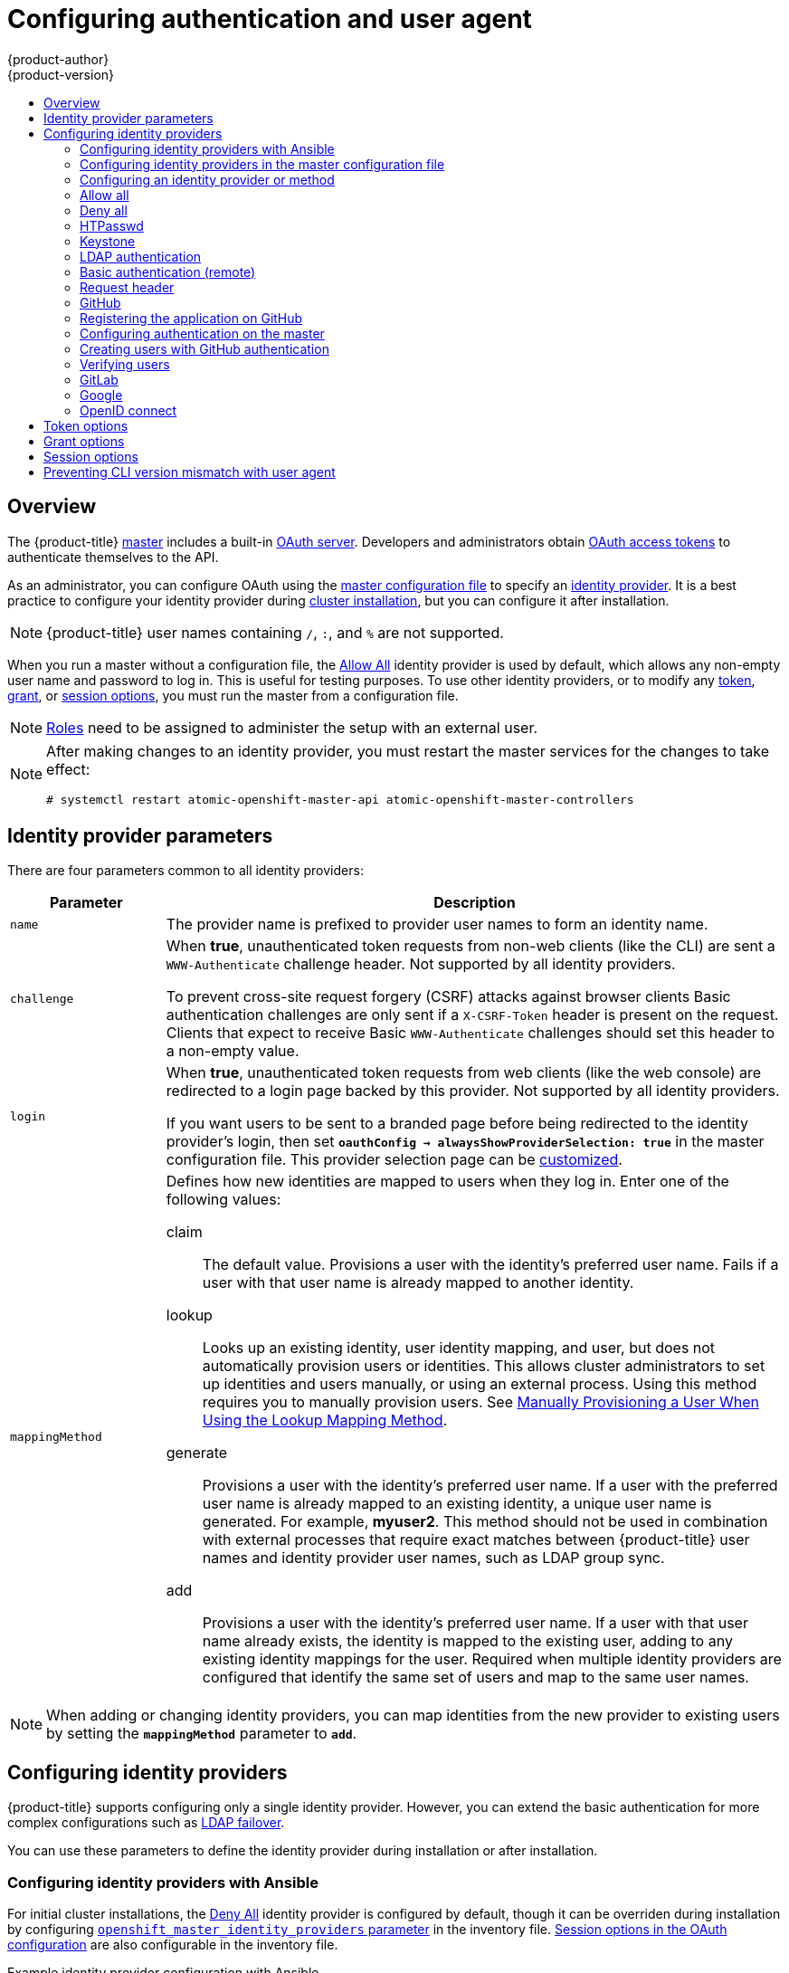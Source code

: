 [[install-config-configuring-authentication]]
= Configuring authentication and user agent
{product-author}
{product-version}
:data-uri:
:icons:
:experimental:
:toc: macro
:toc-title:
:prewrap!:

toc::[]

== Overview
The {product-title}
xref:../architecture/infrastructure_components/kubernetes_infrastructure.adoc#master[master]
includes a built-in
xref:../architecture/additional_concepts/authentication.adoc#oauth[OAuth
server]. Developers and administrators obtain
xref:../architecture/additional_concepts/authentication.adoc#api-authentication[OAuth
access tokens] to authenticate themselves to the API.

As an administrator, you can configure OAuth using the
xref:../install_config/master_node_configuration.adoc#install-config-master-node-configuration[master configuration file] to specify an
xref:identity-providers_parameters[identity provider].
It is a best practice to configure your identity provider during 
xref:../install/configuring_inventory_file.adoc#configuring-cluster-variables[cluster installation],
but you can configure it after installation.

[NOTE]
====
{product-title} user names containing `/`, `:`, and `%` are not supported.
====

ifdef::openshift-enterprise[]
The xref:DenyAllPasswordIdentityProvider[Deny All] identity provider is used by
default, which denies access for all user names and passwords. To allow access,
you must choose a different identity provider and configure the master
configuration file appropriately (located at
*_/etc/origin/master/master-config.yaml_* by default).
endif::[]
ifdef::openshift-origin[]
xref:AllowAllPasswordIdentityProvider[Allow All] identity provider is
used by default, which allows access for all user names and
passwords.
endif::[]

When you run a master without a configuration file, the
xref:AllowAllPasswordIdentityProvider[Allow All] identity provider is used by
default, which allows any non-empty user name and password to log in. This is
useful for testing purposes. To use other identity providers, or to modify any
xref:token-options[token], xref:grant-options[grant], or
xref:session-options[session options], you must run the master from a
configuration file.

[NOTE]
====
xref:../architecture/additional_concepts/authorization.adoc#roles[Roles] need
to be assigned to administer the setup with an external user.
====

[NOTE]
====
After making changes to an identity provider, you must restart the master services for the changes to take effect:

----
# systemctl restart atomic-openshift-master-api atomic-openshift-master-controllers
----
====

[[identity-providers_parameters]]
== Identity provider parameters

There are four parameters common to all identity providers:

[cols="2a,8a",options="header"]
|===
|Parameter     | Description
|`name`      | The provider name is prefixed to provider user names to form an
identity name.
|`challenge` | When *true*, unauthenticated token requests from non-web
clients (like the CLI) are sent a `WWW-Authenticate` challenge header. Not
supported by all identity providers.

To prevent cross-site request forgery (CSRF) attacks against browser clients
Basic authentication challenges are only sent if a `X-CSRF-Token` header is
present on the request. Clients that expect to receive Basic `WWW-Authenticate`
challenges should set this header to a non-empty value.

|`login`     | When *true*, unauthenticated token requests from web clients
(like the web console) are redirected to a login page backed by this provider.
Not supported by all identity providers.

If you want users to be sent to a branded page before being redirected to
the identity provider's login, then set `*oauthConfig -> alwaysShowProviderSelection: true*`
in the master configuration file. This provider selection page can be
xref:../install_config/web_console_customization.adoc#customizing-the-login-page[customized].

|`mappingMethod`  | Defines how new identities are mapped to users when they log in.
Enter one of the following values:

claim:: The default value. Provisions a user with the identity's preferred
user name. Fails if a user with that user name is already mapped to another
identity.
lookup:: Looks up an existing identity, user identity mapping, and user,
but does not automatically provision users or identities. This allows cluster
administrators to set up identities and users manually, or using an external
process. Using this method requires you to manually provision users. See
xref:LookupMappingMethod[Manually Provisioning a User When Using the Lookup Mapping Method].
generate:: Provisions a user with the identity's preferred user name. If a
user with the preferred user name is already mapped to an existing identity, a
unique user name is generated. For example, *myuser2*. This method should not be
used in combination with external processes that require exact matches between
{product-title} user names and identity provider user names, such as LDAP group
sync.
add:: Provisions a user with the identity's preferred user name. If a user
with that user name already exists, the identity is mapped to the existing user,
adding to any existing identity mappings for the user. Required when multiple
identity providers are configured that identify the same set of users and map to
the same user names.
|===

[NOTE]
When adding or changing identity providers, you can map identities from the new
provider to existing users by setting the `*mappingMethod*` parameter to
`*add*`.


[[identity-providers-configuring]]
== Configuring identity providers

{product-title} supports configuring only a single identity provider. However, 
you can extend the basic authentication for more complex
configurations such as xref:../install_config/sssd_for_ldap_failover.adoc#setting-up-for-ldap-failover[LDAP failover].

You can use these parameters to define the identity provider during installation
or after installation.

[[identity-providers-ansible]]
=== Configuring identity providers with Ansible

For initial cluster installations, the
xref:../install_config/configuring_authentication.adoc#DenyAllPasswordIdentityProvider[Deny All] identity provider is configured by default, though it can be overriden
during installation by configuring
xref:../install/configuring_inventory_file.adoc#configuring-cluster-variables[`openshift_master_identity_providers` parameter] in the inventory file.
xref:../install/configuring_inventory_file.adoc#advanced-install-session-options[Session options in the OAuth configuration] are also configurable in the inventory file.

.Example identity provider configuration with Ansible
----
# htpasswd auth
openshift_master_identity_providers=[{'name': 'htpasswd_auth', 'login': 'true', 'challenge': 'true', 'kind': 'HTPasswdPasswordIdentityProvider'}]
# Defining htpasswd users
#openshift_master_htpasswd_users={'user1': '<pre-hashed password>', 'user2': '<pre-hashed password>'
# or
#openshift_master_htpasswd_file=<path to local pre-generated htpasswd file>

# Allow all auth
#openshift_master_identity_providers=[{'name': 'allow_all', 'login': 'true', 'challenge': 'true', 'kind': 'AllowAllPasswordIdentityProvider'}]

# LDAP auth
#openshift_master_identity_providers=[{'name': 'my_ldap_provider', 'challenge': 'true', 'login': 'true', 'kind': 'LDAPPasswordIdentityProvider', 'attributes': {'id': ['dn'], 'email': ['mail'], 'name': ['cn'], 'preferredUsername': ['uid']}, 'bindDN': '', 'bindPassword': '', 'ca': '', 'insecure': 'false', 'url': 'ldap://ldap.example.com:389/ou=users,dc=example,dc=com?uid'}]
# Configuring the ldap ca certificate <1>
#openshift_master_ldap_ca=<ca text>
# or
#openshift_master_ldap_ca_file=<path to local ca file to use>

# Available variables for configuring certificates for other identity providers:
#openshift_master_openid_ca
#openshift_master_openid_ca_file
#openshift_master_request_header_ca
#openshift_master_request_header_ca_file
----
<1> If you specify your CA certificate location in the
`openshift_master_identity_providers` parameter, do not specify a certificate
value in the `openshift_master_ldap_ca` parameter or path in the 
`openshift_master_ldap_ca_file` parameter.

[[identity_providers_master_config]]

=== Configuring identity providers in the master configuration file

You can configure the master host for authentication using your desired identity
provider by modifying the
xref:../install_config/master_node_configuration.adoc#install-config-master-node-configuration[master configuration
file].

.Example identity provider configuration in the master configuration file
====
----
...
oauthConfig:
  identityProviders:
  - name: htpasswd_auth
    challenge: true
    login: true
    mappingMethod: "claim"
...
----
====

When set to the default `*claim*` value, OAuth will fail if the identity is
mapped to a previously-existing user name. 

[[identity_providers_methods]]
=== Configuring an identity provider or method

[[LookupMappingMethod]]
==== Manually provisioning a user when using the lookup mapping method

When using the `lookup` mapping method, user provisioning is done by an external system, via the API.
Typically, identities are automatically mapped to users during login. The 'lookup' mapping method automatically
disables this automatic mapping, which requires you to provision users manually.

For more information on identity objects, see the xref:../architecture/additional_concepts/other_api_objects.adoc#identity[Identity]
user API obejct.

If you are using the `lookup` mapping method, use the following steps for each user after configuring
the identity provider:

. Create an {product-title} User, if not created already:
+
----
$ oc create user <username>
----
+
For example, the following command creates a {product-title} User `bob`:
+
----
$ oc create user bob
----

. Create an {product-title} Identity, if not created already. Use the name of the identity provider and
the name that uniquely represents this identity in the scope of the identity provider:
+
----
$ oc create identity <identity-provider>:<user-id-from-identity-provider>
----
+
The `<identity-provider>` is the name of the identity provider in the master configuration,
as shown in the appropriate identity provider section below.
+
For example, the following commands creates an Identity with identity provider `ldap_provider` and the identity provider user name `bob_s`.
+
----
$ oc create identity ldap_provider:bob_s
----

. Create a user/identity mapping for the created user and identity:
+
----
$ oc create useridentitymapping <identity-provider>:<user-id-from-identity-provider> <username>
----
+
For example, the following command maps the identity to the user:
+
----
$ oc create useridentitymapping ldap_provider:bob_s bob
----

[[AllowAllPasswordIdentityProvider]]

=== Allow all
Set *AllowAllPasswordIdentityProvider* in the `*identityProviders*` stanza to
allow any non-empty user name and password to log in.

.Master Configuration Using *AllowAllPasswordIdentityProvider*
====

----
oauthConfig:
  ...
  identityProviders:
  - name: my_allow_provider <1>
    challenge: true <2>
    login: true <3>
    mappingMethod: claim <4>
    provider:
      apiVersion: v1
      kind: AllowAllPasswordIdentityProvider
----
<1> This provider name is prefixed to provider user names to form an identity
name.
<2> When *true*, unauthenticated token requests from non-web clients (like
the CLI) are sent a `WWW-Authenticate` challenge header for this provider.
<3> When *true*, unauthenticated token requests from web clients (like the web
console) are redirected to a login page backed by this provider.
<4> Controls how mappings are established between this provider's identities and user objects,
xref:identity-providers_parameters[as described above].
====

[[DenyAllPasswordIdentityProvider]]

=== Deny all
Set *DenyAllPasswordIdentityProvider* in the `*identityProviders*` stanza to
deny access for all user names and passwords.

.Master Configuration Using *DenyAllPasswordIdentityProvider*
====

----
oauthConfig:
  ...
  identityProviders:
  - name: my_deny_provider <1>
    challenge: true <2>
    login: true <3>
    mappingMethod: claim <4>
    provider:
      apiVersion: v1
      kind: DenyAllPasswordIdentityProvider
----
<1> This provider name is prefixed to provider user names to form an identity
name.
<2> When *true*, unauthenticated token requests from non-web clients (like the
CLI) are sent a `WWW-Authenticate` challenge header for this provider.
<3> When *true*, unauthenticated token requests from web clients (like the web
console) are redirected to a login page backed by this provider.
<4> Controls how mappings are established between this provider's identities and user objects,
xref:identity-providers_parameters[as described above].
====

[[HTPasswdPasswordIdentityProvider]]

=== HTPasswd

Set *HTPasswdPasswordIdentityProvider* in the `*identityProviders*` stanza to
validate user names and passwords against a flat file generated using
link:http://httpd.apache.org/docs/2.4/programs/htpasswd.html[`htpasswd`].

[NOTE]
====
The `htpasswd` utility is in the `httpd-tools` package:

----
# yum install httpd-tools
----
====

{product-title} supports the Bcrypt, SHA-1, and MD5 cryptographic hash
functions, and MD5 is the default for `htpasswd`. Plaintext, encrypted text, and
other hash functions are not currently supported.

The flat file is reread if its modification time changes, without requiring a
server restart.

To use the htpasswd command:

// tag::htpasswd[]

* To create a flat file with a user name and hashed password, run:
+
----
$ htpasswd -c </path/to/users.htpasswd> <user_name>
----
+
Then, enter and confirm a clear-text password for the user. The command generates a hashed version of the password.
+
For example:
+
----
htpasswd -c users.htpasswd user1
New password:
Re-type new password:
Adding password for user user1
----
+
[NOTE]
====
You can include the `-b` option to supply the password on the command line:

----
$ htpasswd -c -b <user_name> <password>
----

For example:
----
$ htpasswd -c -b file user1 MyPassword!
Adding password for user user1
----
====

// end::htpasswd[]

* To add or update a login to the file, run:
+
----
$ htpasswd </path/to/users.htpasswd> <user_name>
----

* To remove a login from the file, run:
+
----
$ htpasswd -D </path/to/users.htpasswd> <user_name>
----


.Master Configuration Using *HTPasswdPasswordIdentityProvider*
====

----
oauthConfig:
  ...
  identityProviders:
  - name: my_htpasswd_provider <1>
    challenge: true <2>
    login: true <3>
    mappingMethod: claim <4>
    provider:
      apiVersion: v1
      kind: HTPasswdPasswordIdentityProvider
      file: /path/to/users.htpasswd <5>
----
<1> This provider name is prefixed to provider user names to form an identity
name.
<2> When *true*, unauthenticated token requests from non-web clients (like the
CLI) are sent a `WWW-Authenticate` challenge header for this provider.
<3> When *true*, unauthenticated token requests from web clients (like the web
console) are redirected to a login page backed by this provider.
<4> Controls how mappings are established between this provider's identities and user objects,
xref:identity-providers_parameters[as described above].
<5> File generated using
link:http://httpd.apache.org/docs/2.4/programs/htpasswd.html[`htpasswd`].
====

[[KeystonePasswordIdentityProvider]]

=== Keystone

http://docs.openstack.org/developer/keystone/[Keystone] is an OpenStack project
that provides identity, token, catalog, and policy services. You can integrate
your {product-title} cluster with Keystone to enable shared authentication with
an OpenStack Keystone v3 server configured to store users in an internal
database. Once configured, this configuration allows users to log in to
{product-title} with their Keystone credentials.

[[config-keystone-auth-on-master]]
==== Configuring authentication on the master

. If you have:
- Already completed the installation of Openshift, then copy the
*_/etc/origin/master/master-config.yaml_* file into a new directory; for example:
+
----
$ cd /etc/origin/master
$ mkdir keystoneconfig; cp master-config.yaml keystoneconfig
----
- Not yet installed {product-title}, then start the {product-title} API server,
specifying the hostname of the (future) {product-title} master and a directory
to store the configuration file created by the start command:
+
----
$ openshift start master --public-master=<apiserver> --write-config=<directory>
----
+
For example:
+
----
$ openshift start master --public-master=https://myapiserver.com:8443 --write-config=keystoneconfig
----
+
[NOTE]
====
If you are installing with Ansible, then you must add the
`identityProvider` configuration to the Ansible playbook.
If you use the following steps to modify your configuration manually after installing with Ansible, then you will lose any modifications whenever you re-run the install tool or upgrade.
====
+
. Edit the new *_keystoneconfig/master-config.yaml_* file's `identityProviders` stanza, and copy the example `KeystonePasswordIdentityProvider` configuration
and paste it to replace the existing stanza:
+
----
oauthConfig:
  ...
  identityProviders:
  - name: my_keystone_provider <1>
    challenge: true <2>
    login: true <3>
    mappingMethod: claim <4>
    provider:
      apiVersion: v1
      kind: KeystonePasswordIdentityProvider
      domainName: default <5>
      url: http://keystone.example.com:5000 <6>
      ca: ca.pem <7>
      certFile: keystone.pem <8>
      keyFile: keystonekey.pem <9>
----
<1> This provider name is prefixed to provider user names to form an identity name.
<2> When *true*, unauthenticated token requests from non-web clients (like the
CLI) are sent a `WWW-Authenticate` challenge header for this provider.
<3> When *true*, unauthenticated token requests from web clients (like the web
console) are redirected to a login page backed by this provider.
<4> Controls how mappings are established between this provider's identities and user objects,
xref:identity-providers_parameters[as described above].
<5> Keystone domain name. In Keystone, usernames are domain-specific. Only a single domain is supported.
<6> The URL to use to connect to the Keystone server (required). 
<7> Optional: Certificate bundle to use to validate server certificates for the configured URL.
<8> Optional: Client certificate to present when making requests to the configured URL.
<9> Key for the client certificate. Required if `*certFile*` is specified.

. Make the following modifications to the `identityProviders` stanza:
.. Change the provider `name` ("my_keystone_provider") to match your Keystone server.
This name is prefixed to provider user names to form an identity name.
.. If required,
xref:../install_config/configuring_authentication.adoc#identity-providers_parameters[change `mappingMethod`] to control how mappings are established between the
provider's identities and user objects.
.. Change the `domainName` to the domain name of your OpenStack Keystone server. In Keystone, user names are domain-specific. Only a single domain is supported.
.. Specify the `url` to use to connect to your OpenStack Keystone server.
.. Optionally, change the `ca` to the certificate bundle to use in order to validate server certificates for the configured URL.
.. Optionally, change the `certFile` to the client certificate to present when making requests to the configured URL.
.. If `certFile` is specified, then you must change the `keyFile` to the key for the client certificate.
. Save your changes and close the file.
. Start the {product-title} API server, specifying the configuration file you just
modified:
+
----
$ openshift start master --config=<path/to/modified/config>/master-config.yaml
----

Once configured, any user logging in to the {product-title} web console will be
prompted to log in using their Keystone credentials.

[[create-users-keystone-auth]]
==== Creating Users with Keystone Authentication

You do not create users in {product-title} when integrating with an external
authentication provider, such as, in this case, Keystone. Keystone is the system of record, meaning that users are defined in a Keystone database, and any user with a valid Keystone user name for the configured authentication server can log in.

To add a user to {product-title}, the user must exist in the Keystone database, and if required you must create a new Keystone account for the user.

[[view-users-keystone-auth]]
==== Verifying Users

Once one or more users have logged in, you can run `oc get users` to view a
list of users and verify that users were created successfully:

.Output of `oc get users` command
====

----
$ oc get users
NAME         UID                                    FULL NAME   IDENTITIES
bobsmith     a0c1d95c-1cb5-11e6-a04a-002186a28631   Bob Smith   keystone:bobsmith <1>
----
<1> Identities in {product-title} are comprised of the identity provider name prefixed to the Keystone user name.
====

From here, you might want to learn how to
xref:../admin_guide/manage_rbac.adoc#managing-role-bindings[manage user roles].

[[LDAPPasswordIdentityProvider]]

=== LDAP authentication

Set *LDAPPasswordIdentityProvider* in the `*identityProviders*` stanza to
validate user names and passwords against an LDAPv3 server, using simple bind
authentication.

[NOTE]
====
If you require failover for your LDAP server, instead of 
following these steps, extend the basic authentication method by
xref:../install_config/sssd_for_ldap_failover.adoc#setting-up-for-ldap-failover[configuring SSSD for LDAP failover].
====

// tag::ldapblurb[]

During authentication, the LDAP directory is searched for an entry that matches
the provided user name. If a single unique match is found, a simple bind is
attempted using the distinguished name (DN) of the entry plus the provided
password.

// end::ldapblurb[]

These are the steps taken:

. Generate a search filter by combining the attribute and filter in the
configured `*url*` with the user-provided user name.
. Search the directory using the generated filter. If the search does not return
exactly one entry, deny access.
. Attempt to bind to the LDAP server using the DN of the entry retrieved from
the search, and the user-provided password.
. If the bind is unsuccessful, deny access.
. If the bind is successful, build an identity using the configured attributes
as the identity, email address, display name, and preferred user name.

[[ldap-url]]
The configured `*url*` is an RFC 2255 URL, which specifies the LDAP host and
search parameters to use. The syntax of the URL is:

----
ldap://host:port/basedn?attribute?scope?filter
----

For the above example:

[cols="2a,8a",options="header"]
|===
|URL Component | Description
.^|`ldap`      | For regular LDAP, use the string `ldap`. For secure LDAP
(LDAPS), use `ldaps` instead.
.^|`host:port` | The name and port of the LDAP server. Defaults to
`localhost:389` for ldap and `localhost:636` for LDAPS.
.^|`basedn`    | The DN of the branch of the directory where all searches should
start from. At the very least, this must be the top of your directory tree, but
it could also specify a subtree in the directory.
.^|`attribute` | The attribute to search for. Although RFC 2255 allows a
comma-separated list of attributes, only the first attribute will be used, no
matter how many are provided. If no attributes are provided, the default is to
use `uid`. It is recommended to choose an attribute that will be unique across
all entries in the subtree you will be using.
.^|`scope`     | The scope of the search. Can be either `one` or `sub`.
If the scope is not provided, the default is to use a scope of `sub`.
.^|`filter`    | A valid LDAP search filter. If not provided, defaults to
`(objectClass=*)`
|===

When doing searches, the attribute, filter, and provided user name are combined
to create a search filter that looks like:

----
(&(<filter>)(<attribute>=<username>))
----

For example, consider a URL of:

----
ldap://ldap.example.com/o=Acme?cn?sub?(enabled=true)
----

When a client attempts to connect using a user name of `bob`, the resulting
search filter will be `(&(enabled=true)(cn=bob))`.

If the LDAP directory requires authentication to search, specify a `bindDN` and
`bindPassword` to use to perform the entry search.

[[ldap-example-config]]

.Master Configuration Using *LDAPPasswordIdentityProvider*
----
oauthConfig:
  ...
  identityProviders:
  - name: "my_ldap_provider" <1>
    challenge: true <2>
    login: true <3>
    mappingMethod: claim <4>
    provider:
      apiVersion: v1
      kind: LDAPPasswordIdentityProvider
      attributes:
        id: <5>
        - dn
        email: <6>
        - mail
        name: <7>
        - cn
        preferredUsername: <8>
        - uid
      bindDN: "" <9>
      bindPassword: "" <10>
      ca: my-ldap-ca-bundle.crt <11>
      insecure: false <12>
      url: "ldap://ldap.example.com/ou=users,dc=acme,dc=com?uid" <13>
----
<1> This provider name is prefixed to the returned user ID to form an identity
name.
<2> When *true*, unauthenticated token requests from non-web clients (like the
CLI) are sent a `WWW-Authenticate` challenge header for this provider.
<3> When *true*, unauthenticated token requests from web clients (like the web
console) are redirected to a login page backed by this provider.
<4> Controls how mappings are established between this provider's identities and user objects,
xref:identity-providers_parameters[as described above].
<5> List of attributes to use as the identity. First non-empty attribute is
used. At least one attribute is required. If none of the listed attribute have a
value, authentication fails.
<6> List of attributes to use as the email address. First non-empty attribute is
used.
<7> List of attributes to use as the display name. First non-empty attribute is
used.
<8> List of attributes to use as the preferred user name when provisioning a
user for this identity. First non-empty attribute is used.
<9> Optional DN to use to bind during the search phase.
<10> Optional password to use to bind during the search phase. This value may also be
provided in an
xref:../install_config/master_node_configuration.adoc#master-node-configuration-passwords-and-other-data[environment
variable, external file, or encrypted file].
<11> Certificate bundle to use to validate server certificates for the
configured URL. If empty, system trusted roots are used. Only applies if
*insecure: false*.
<12> When *true*, no TLS connection is made to the server. When *false*,
`ldaps://` URLs connect using TLS, and `ldap://` URLs are upgraded to TLS.
<13> An RFC 2255 URL which specifies the LDAP host and search parameters to use,
xref:ldap-url[as described above].

[NOTE]
====
To whitelist users for an LDAP integration, use the `lookup` mapping method.
Before a login from LDAP would be allowed, a cluster administrator must create
an identity and user object for each LDAP user.
====

[[BasicAuthPasswordIdentityProvider]]
=== Basic authentication (remote)

Basic Authentication is a generic backend integration mechanism that allows
users to log in to {product-title} with credentials validated against a remote
identity provider.

Because basic authentication is generic, you can use this identity
provider for advanced authentication configurations. You can configure  
xref:../install_config/sssd_for_ldap_failover.adoc#setting-up-for-ldap-failover[LDAP failover]
or use the 
link:https://github.com/openshift/basic-authentication-provider-example[containerized basic authentication]
repository as a starting point for another advanced remote basic authentication
configuration.

[CAUTION]
====
Basic authentication must use an HTTPS connection to the remote server to 
prevent potential snooping of the user ID and password and man-in-the-middle
attacks.
====

With `BasicAuthPasswordIdentityProvider` configured, users send their user name
and password to {product-title}, which then validates those credentials against
a remote server by making a server-to-server request, passing the credentials as
a Basic Auth header. This requires users to send their credentials to
{product-title} during login.

[NOTE]
====
This only works for user name/password login mechanisms, and {product-title} must
be able to make network requests to the remote authentication server.
====

Set *BasicAuthPasswordIdentityProvider* in the `*identityProviders*` stanza to
validate user names and passwords against a remote server using a
server-to-server Basic authentication request. User names and passwords are
validated against a remote URL that is protected by Basic authentication and
returns JSON.

A `401` response indicates failed authentication.

A non-`200` status, or the presence of a non-empty "error" key, indicates an
error:

----
{"error":"Error message"}
----

A `200` status with a `sub` (subject) key indicates success:

----
{"sub":"userid"} <1>
----
<1> The subject must be unique to the authenticated user and must not be able to
be modified.

A successful response may optionally provide additional data, such as:

* A display name using the `name` key. For example:
+
----
{"sub":"userid", "name": "User Name", ...}
----
+
* An email address using the `email` key. For example:
+
----
{"sub":"userid", "email":"user@example.com", ...}
----
+
* A preferred user name using the `preferred_username` key. This is useful when
the unique, unchangeable subject is a database key or UID, and a more
human-readable name exists. This is used as a hint when provisioning the
{product-title} user for the authenticated identity. For example:
+
----
{"sub":"014fbff9a07c", "preferred_username":"bob", ...}
----

[[configuring-basic-auth-on-master]]
==== Configuring authentication on the master

. If you have:
+
- Already completed the installation of Openshift, then copy the
*_/etc/origin/master/master-config.yaml_* file into a new directory; for example:
+
----
$ mkdir basicauthconfig; cp master-config.yaml basicauthconfig
----
+
- Not yet installed {product-title}, then start the {product-title} API server,
specifying the hostname of the (future) {product-title} master and a directory
to store the configuration file created by the start command:
+
----
$ openshift start master --public-master=<apiserver> --write-config=<directory>
----
+
For example:
+
----
$ openshift start master --public-master=https://myapiserver.com:8443 --write-config=basicauthconfig
----
+
[NOTE]
====
If you are installing with Ansible, then you must add the
`identityProvider` configuration to the Ansible playbook.
If you use the following steps to modify your configuration manually after installing with Ansible, then you will lose any modifications whenever you re-run the install tool or upgrade.
====
+
. Edit the new *_master-config.yaml_* file's `identityProviders` stanza, and
copy
xref:../install_config/configuring_authentication.adoc#BasicAuthPasswordIdentityProvider[the
example `BasicAuthPasswordIdentityProvider` configuration] and paste it to
replace the existing stanza:
+
----
oauthConfig:
  ...
  identityProviders:
  - name: my_remote_basic_auth_provider <1>
    challenge: true <2>
    login: true <3>
    mappingMethod: claim <4>
    provider:
      apiVersion: v1
      kind: BasicAuthPasswordIdentityProvider
      url: https://www.example.com/remote-idp <5>
      ca: /path/to/ca.file <6>
      certFile: /path/to/client.crt <7>
      keyFile: /path/to/client.key <8>
----
<1> This provider name is prefixed to the returned user ID to form an identity
name.
<2> When *true*, unauthenticated token requests from non-web clients (like the
CLI) are sent a `WWW-Authenticate` challenge header for this provider.
<3> When *true*, unauthenticated token requests from web clients (like the web
console) are redirected to a login page backed by this provider.
<4> Controls how mappings are established between this provider's identities and user objects,
xref:identity-providers_parameters[as described above].
<5> URL accepting credentials in Basic authentication headers.
<6> Optional: Certificate bundle to use to validate server certificates for the
configured URL.
<7> Optional: Client certificate to present when making requests to the
configured URL.
<8> Key for the client certificate. Required if `*certFile*` is specified.
+
Make the following modifications to the `identityProviders` stanza:
.. Set the provider `name` to something unique and relevant to your
deployment. This name is prefixed to the returned user ID to form an identity
name.
.. If required,
xref:../install_config/configuring_authentication.adoc#identity-providers_parameters[set `mappingMethod`] to control how mappings are established between the
provider's identities and user objects.
.. Specify the HTTPS `url` to use to connect to a server that accepts credentials in Basic authentication headers.
.. Optionally, set the `ca` to the certificate bundle to use in order to validate server certificates for the configured URL, or leave it empty to use the system-trusted roots.
.. Optionally, remove or set the `certFile` to the client certificate to present when making requests to the configured URL.
.. If `certFile` is specified, then you must set the `keyFile` to the key for the client certificate.
. Save your changes and close the file.
. Start the {product-title} API server, specifying the configuration file you just
modified:
+
----
$ openshift start master --config=<path/to/modified/config>/master-config.yaml
----

Once configured, any user logging in to the {product-title} web console will be
prompted to log in using their Basic authentication credentials.

[[basic-troubleshooting]]
==== Troubleshooting

The most common issue relates to network connectivity to the backend server. For
simple debugging, run `curl` commands on the master. To test for a successful
login, replace the `<user>` and `<password>` in the following example command
with valid credentials. To test an invalid login, replace them with false
credentials.

----
curl --cacert /path/to/ca.crt --cert /path/to/client.crt --key /path/to/client.key -u <user>:<password> -v https://www.example.com/remote-idp
----

*Successful responses*

A `200` status with a `sub` (subject) key indicates success:

----
{"sub":"userid"}
----
The subject must be unique to the authenticated user, and must not be able to
be modified.

A successful response may optionally provide additional data, such as:

* A display name using the `name` key:
+
----
{"sub":"userid", "name": "User Name", ...}
----
* An email address using the `email` key:
+
----
{"sub":"userid", "email":"user@example.com", ...}
----
* A preferred user name using the `preferred_username` key:
+
----
{"sub":"014fbff9a07c", "preferred_username":"bob", ...}
----
+
The `preferred_username` key is useful when
the unique, unchangeable subject is a database key or UID, and a more
human-readable name exists. This is used as a hint when provisioning the
{product-title} user for the authenticated identity.

*Failed responses*

- A `401` response indicates failed authentication.
- A non-`200` status or the presence of a non-empty "error" key indicates an
error: `{"error":"Error message"}`

[[RequestHeaderIdentityProvider]]
=== Request header

Set *RequestHeaderIdentityProvider* in the `*identityProviders*` stanza to
identify users from request header values, such as `X-Remote-User`. It is
typically used in combination with an authenticating proxy, which sets the
request header value. This is similar to how
link:https://access.redhat.com/documentation/en-US/OpenShift_Enterprise/2/html/Deployment_Guide/Configuring_OpenShift_Enterprise_Authentication.html[the remote user plug-in in OpenShift Enterprise 2] allowed administrators to
provide Kerberos, LDAP, and many other forms of enterprise authentication.

You can also use the request header identity provider for advanced configurations
such as link:https://github.com/openshift/request-header-saml-service-provider[SAML authentication].

For users to authenticate using this identity provider, they must access
`\https://<master>/oauth/authorize` (and subpaths) via an authenticating proxy.
To accomplish this, configure the OAuth server to redirect unauthenticated
requests for OAuth tokens to the proxy endpoint that proxies to `\https://<master>/oauth/authorize`.

To redirect unauthenticated requests from clients expecting browser-based login flows:

1. Set the `*login*` parameter to *true*.
2. Set the `*provider.loginURL*` parameter to the authenticating proxy URL that
will authenticate interactive clients and then proxy the request to `\https://<master>/oauth/authorize`.

To redirect unauthenticated requests from clients expecting `WWW-Authenticate` challenges:

1. Set the `*challenge*` parameter to *true*.
2. Set the `*provider.challengeURL*` parameter to the authenticating proxy URL that
will authenticate clients expecting `WWW-Authenticate` challenges and then proxy
the request to `\https://<master>/oauth/authorize`.

[[RequestHeaderIDP-urlquerytokens]]

The `*provider.challengeURL*` and `*provider.loginURL*` parameters can include
the following tokens in the query portion of the URL:

* `${url}` is replaced with the current URL, escaped to be safe in a query parameter.
+
For example: `\https://www.example.com/sso-login?then=${url}`

* `${query}` is replaced with the current query string, unescaped.
+
For example: `\https://www.example.com/auth-proxy/oauth/authorize?${query}`

[WARNING]
====
If you expect unauthenticated requests to reach the OAuth server, a `*clientCA*`
parameter MUST be set for this identity provider, so that incoming requests
are checked for a valid client certificate before the request's headers are
checked for a user name. Otherwise, any direct request to the OAuth server can
impersonate any identity from this provider, merely by setting a request header.
====

[[reqhead-auth-example-config]]

.Master Configuration Using *RequestHeaderIdentityProvider*
----
oauthConfig:
  ...
  identityProviders:
  - name: my_request_header_provider <1>
    challenge: true <2>
    login: true <3>
    mappingMethod: claim <4>
    provider:
      apiVersion: v1
      kind: RequestHeaderIdentityProvider
      challengeURL: "https://www.example.com/challenging-proxy/oauth/authorize?${query}" <5>
      loginURL: "https://www.example.com/login-proxy/oauth/authorize?${query}" <6>
      clientCA: /path/to/client-ca.file <7>
      clientCommonNames: <8>
      - my-auth-proxy
      headers: <9>
      - X-Remote-User
      - SSO-User
      emailHeaders: <10>
      - X-Remote-User-Email
      nameHeaders: <11>
      - X-Remote-User-Display-Name
      preferredUsernameHeaders: <12>
      - X-Remote-User-Login
----
<1> This provider name is prefixed to the user name in the request header to
form an identity name.
<2> *RequestHeaderIdentityProvider* can only respond to clients that request
`WWW-Authenticate` challenges by redirecting to a configured `challengeURL`. The
configured URL should respond with a `WWW-Authenticate` challenge.
<3> *RequestHeaderIdentityProvider* can only respond to clients requesting a
login flow by redirecting to a configured `loginURL`. The configured URL should
respond with a login flow.
<4> Controls how mappings are established between this provider's identities and user objects,
xref:identity-providers_parameters[as described above].
<5> Optional: URL to redirect unauthenticated `/oauth/authorize` requests to,
that will authenticate browser-based clients and then proxy their request to `\https://<master>/oauth/authorize`.
The URL that proxies to `\https://<master>/oauth/authorize` must end with `/authorize` (with no trailing slash),
and also proxy subpaths, in order for OAuth approval flows to work properly.
`${url}` is replaced with the current URL, escaped to be safe in a query parameter.
`${query}` is replaced with the current query string.
<6> Optional: URL to redirect unauthenticated `/oauth/authorize` requests to,
that will authenticate clients which expect `WWW-Authenticate` challenges, and then proxy them to `\https://<master>/oauth/authorize`.
`${url}` is replaced with the current URL, escaped to be safe in a query parameter.
`${query}` is replaced with the current query string.
<7> Optional: PEM-encoded certificate bundle. If set, a valid client certificate
must be presented and validated against the certificate authorities in the
specified file before the request headers are checked for user names.
<8> Optional: list of common names (`cn`). If set, a valid client certificate with
a Common Name (`cn`) in the specified list must be presented before the request headers
are checked for user names. If empty, any Common Name is allowed. Can only be used in combination
with `clientCA`.
<9> Header names to check, in order, for the user identity. The first header containing
a value is used as the identity. Required, case-insensitive.
<10> Header names to check, in order, for an email address. The first header containing
a value is used as the email address. Optional, case-insensitive.
<11> Header names to check, in order, for a display name. The first header containing
a value is used as the display name. Optional, case-insensitive.
<12> Header names to check, in order, for a preferred user name, if different than the immutable
identity determined from the headers specified in `headers`. The first header containing
a value is used as the preferred user name when provisioning. Optional, case-insensitive.

[discrete]
[[apache-auth-using-request-header]]
==== Apache authentication using Request header

This example configures an authentication proxy on the same host as the master.
Having the proxy and master on the same host is merely a convenience and may not
be suitable for your environment. For example, if you were already
xref:../install_config/router/index.adoc#install-config-router-overview[running a router]
on the master, port 443 would not be available.

It is also important to note that while this reference configuration uses
Apache's *mod_auth_form*, it is by no means required and other proxies can
easily be used if the following requirements are met:

1. Block the `X-Remote-User` header from client requests to prevent spoofing.
2. Enforce client certificate authentication in the *RequestHeaderIdentityProvider* configuration.
3. Require the `X-Csrf-Token` header be set for all authentication request using the challenge flow.
4. Only the `/oauth/authorize` endpoint and its subpaths should be proxied,
and redirects should not be rewritten to allow the backend server to send the client to the correct
location.
5. The URL that proxies to `\https://<master>/oauth/authorize` must end with `/authorize` (with no trailing slash). For example:
  * `\https://proxy.example.com/login-proxy/authorize?...` -> `\https://<master>/oauth/authorize?...`
6. Subpaths of the URL that proxies to `\https://<master>/oauth/authorize` must proxy to subpaths of `\https://<master>/oauth/authorize`. For example:
  * `\https://proxy.example.com/login-proxy/authorize/approve?...` -> `\https://<master>/oauth/authorize/approve?...`

[discrete]
===== Installing the prerequisites

. The *mod_auth_form* module is shipped as part of the *mod_session* package that
is found in the link:https://access.redhat.com/solutions/392003[Optional channel].
Install the following packages:
+
----
# yum install -y httpd mod_ssl mod_session apr-util-openssl
----

. Generate a CA for validating requests that submit the trusted header. This CA
should be used as the file name for `*clientCA*` in the
xref:requestheader-master-ca-config[master's identity provider configuration].
+
----
# oc adm ca create-signer-cert \
  --cert='/etc/origin/master/proxyca.crt' \
  --key='/etc/origin/master/proxyca.key' \
  --name='openshift-proxy-signer@1432232228' \
  --serial='/etc/origin/master/proxyca.serial.txt'
----
+
[NOTE]
====
The `oc adm ca create-signer-cert` command generates a certificate that is valid
for five years. This can be altered with the `--expire-days` option, but for
security reasons, it is recommended to not make it greater than this
value.

Run `oc adm` commands only from the first master listed in the Ansible host inventory file,
by default *_/etc/ansible/hosts_*.
====

. Generate a client certificate for the proxy. This can be done using any x509
certificate tooling. For convenience, the `oc adm` CLI can be used:
+
----
# oc adm create-api-client-config \
  --certificate-authority='/etc/origin/master/proxyca.crt' \
  --client-dir='/etc/origin/master/proxy' \
  --signer-cert='/etc/origin/master/proxyca.crt' \
  --signer-key='/etc/origin/master/proxyca.key' \
  --signer-serial='/etc/origin/master/proxyca.serial.txt' \
  --user='system:proxy' <1>

# pushd /etc/origin/master
# cp master.server.crt /etc/pki/tls/certs/localhost.crt <2>
# cp master.server.key /etc/pki/tls/private/localhost.key
# cp ca.crt /etc/pki/CA/certs/ca.crt
# cat proxy/system\:proxy.crt \
  proxy/system\:proxy.key > \
  /etc/pki/tls/certs/authproxy.pem
# popd
----
<1> The user name can be anything, however it is useful to give it a descriptive
name as it will appear in logs.
<2> When running the authentication proxy on a different host name than the
master, it is important to generate a certificate that matches the host name
instead of using the default master certificate as shown above. The value for
`*masterPublicURL*` in the *_/etc/origin/master/master-config.yaml_* file
must be included in the `X509v3 Subject Alternative Name` in the certificate
that is specified for `*SSLCertificateFile*`. If a new certificate needs to be
created, the `oc adm ca create-server-cert` command can be used.
+
[NOTE]
====
The `oc adm create-api-client-config` command generates a certificate that is
valid for two years. This can be altered with the `--expire-days` option, but
for security reasons, it is recommended to not make it greater than
this value.
Run `oc adm` commands only from the first master listed in the Ansible host inventory file,
by default *_/etc/ansible/hosts_*.
====

[discrete]
===== Configuring Apache

This proxy does not need to reside on the same
host as the master. It uses a client certificate to connect to the master, which
is configured to trust the `X-Remote-User` header.

. Create the certificate for the Apache configuration. The certificate that you
specify as the `SSLProxyMachineCertificateFile` parameter value is the proxy's
client cert that is used to authenticate the proxy to the server. It must use
`TLS Web Client Authentication` as the extended key type.

. Configure Apache per the following:

----
LoadModule auth_form_module modules/mod_auth_form.so
LoadModule session_module modules/mod_session.so
LoadModule request_module modules/mod_request.so

# Nothing needs to be served over HTTP.  This virtual host simply redirects to
# HTTPS.
<VirtualHost *:80>
  DocumentRoot /var/www/html
  RewriteEngine              On
  RewriteRule     ^(.*)$     https://%{HTTP_HOST}$1 [R,L]
</VirtualHost>

<VirtualHost *:443>
  # This needs to match the certificates you generated.  See the CN and X509v3
  # Subject Alternative Name in the output of:
  # openssl x509 -text -in /etc/pki/tls/certs/localhost.crt
  ServerName www.example.com

  DocumentRoot /var/www/html
  SSLEngine on
  SSLCertificateFile /etc/pki/tls/certs/localhost.crt
  SSLCertificateKeyFile /etc/pki/tls/private/localhost.key
  SSLCACertificateFile /etc/pki/CA/certs/ca.crt

  SSLProxyEngine on
  SSLProxyCACertificateFile /etc/pki/CA/certs/ca.crt
  # It's critical to enforce client certificates on the Master.  Otherwise
  # requests could spoof the X-Remote-User header by accessing the Master's
  # /oauth/authorize endpoint directly.
  SSLProxyMachineCertificateFile /etc/pki/tls/certs/authproxy.pem

  # Send all requests to the console
  RewriteEngine              On
  RewriteRule     ^/console(.*)$     https://%{HTTP_HOST}:8443/console$1 [R,L]

  # In order to using the challenging-proxy an X-Csrf-Token must be present.
  RewriteCond %{REQUEST_URI} ^/challenging-proxy
  RewriteCond %{HTTP:X-Csrf-Token} ^$ [NC]
  RewriteRule ^.* - [F,L]

  <Location /challenging-proxy/oauth/authorize>
    # Insert your backend server name/ip here.
    ProxyPass https://[MASTER]:8443/oauth/authorize
    AuthType basic
  </Location>

  <Location /login-proxy/oauth/authorize>
    # Insert your backend server name/ip here.
    ProxyPass https://[MASTER]:8443/oauth/authorize

    # mod_auth_form providers are implemented by mod_authn_dbm, mod_authn_file,
    # mod_authn_dbd, mod_authnz_ldap and mod_authn_socache.
    AuthFormProvider file
    AuthType form
    AuthName openshift
    ErrorDocument 401 /login.html
  </Location>

  <ProxyMatch /oauth/authorize>
    AuthUserFile /etc/origin/master/htpasswd
    AuthName openshift
    Require valid-user
    RequestHeader set X-Remote-User %{REMOTE_USER}s env=REMOTE_USER

    # For ldap:
    # AuthBasicProvider ldap
    # AuthLDAPURL "ldap://ldap.example.com:389/ou=People,dc=my-domain,dc=com?uid?sub?(objectClass=*)"

    # It's possible to remove the mod_auth_form usage and replace it with
    # something like mod_auth_kerb, mod_auth_gssapi or even mod_auth_mellon.
    # The former would be able to support both the login and challenge flows
    # from the Master.  Mellon would likely only support the login flow.

    # For Kerberos
    # yum install mod_auth_gssapi
    # AuthType GSSAPI
    # GssapiCredStore keytab:/etc/httpd.keytab
  </ProxyMatch>

</VirtualHost>

RequestHeader unset X-Remote-User
----

[discrete]
===== Additional mod_auth_form requirements

A sample login page is available from the
link:https://github.com/openshift/openshift-extras/tree/master/misc/form_auth[openshift_extras]
repository. This file should be placed in the `*DocumentRoot*` location
(*_/var/www/html_* by default).

[discrete]
===== Creating users

At this point, you can create the users in the system Apache is using to store
accounts information. In this example, file-backed authentication is used:

----
# yum -y install httpd-tools
# touch /etc/origin/master/htpasswd
# htpasswd /etc/origin/master/htpasswd <user_name>
----

[discrete]
===== Configuring the master

[[requestheader-master-ca-config]]
The `*identityProviders*` stanza in the
*_/etc/origin/master/master-config.yaml_* file must be updated as well:

----
  identityProviders:
  - name: requestheader
    challenge: true
    login: true
    provider:
      apiVersion: v1
      kind: RequestHeaderIdentityProvider
      challengeURL: "https://[MASTER]/challenging-proxy/oauth/authorize?${query}"
      loginURL: "https://[MASTER]/login-proxy/oauth/authorize?${query}"
      clientCA: /etc/origin/master/proxyca.crt
      headers:
      - X-Remote-User
----

[discrete]
===== Restarting services

Finally, restart the following services:

----
# systemctl restart httpd
ifdef::openshift-origin[]
# systemctl restart origin-master-api origin-master-controllers
endif::[]
ifdef::openshift-enterprise[]
# systemctl restart atomic-openshift-master-api atomic-openshift-master-controllers
endif::[]
----

[discrete]
===== Verifying the configuration

. Test by bypassing the proxy. You should be able to request a token if you
supply the correct client certificate and header:
+
----
# curl -L -k -H "X-Remote-User: joe" \
   --cert /etc/pki/tls/certs/authproxy.pem \
   https://[MASTER]:8443/oauth/token/request
----

. If you do not supply the client certificate, the request should be denied:
+
----
# curl -L -k -H "X-Remote-User: joe" \
   https://[MASTER]:8443/oauth/token/request
----

. This should show a redirect to the configured `*challengeURL*` (with
additional query parameters):
+
----
# curl -k -v -H 'X-Csrf-Token: 1' \
   '<masterPublicURL>/oauth/authorize?client_id=openshift-challenging-client&response_type=token'
----

. This should show a 401 response with a `WWW-Authenticate` basic challenge:
+
----
#  curl -k -v -H 'X-Csrf-Token: 1' \
    '<redirected challengeURL from step 3 +query>'
----

. This should show a redirect with an access token:
+
----
#  curl -k -v -u <your_user>:<your_password> \
    -H 'X-Csrf-Token: 1' '<redirected_challengeURL_from_step_3 +query>'
----

[[GitHub]]

=== GitHub
GitHub uses OAuth, and you can integrate your {product-title} cluster to use
that OAuth authentication. OAuth basically facilitates a token exchange flow.

Configuring GitHub authentication allows users to log in to {product-title} with
their GitHub credentials. To prevent anyone with any GitHub user ID from logging
in to your {product-title} cluster, you can restrict access to only those in
specific GitHub organizations.

[[register-app-on-github]]
=== Registering the application on GitHub

. On GitHub, click https://github.com/settings/profile[Settings] ->
https://github.com/settings/applications[OAuth applications] ->
https://github.com/settings/developers[Developer applications] ->
https://github.com/settings/applications/new[Register an application]
to navigate to the page for a
https://github.com/settings/applications/new[new OAuth application].
. Type an application name. For example: `My OpenShift Install`
. Type a homepage URL. For example: `https://myapiserver.com:8443`
. Optionally, type an application description.
. Type the authorization callback URL, where the end of the URL contains the
identity provider *name* (defined in the `identityProviders` stanza of the xref:../install_config/master_node_configuration.adoc#install-config-master-node-configuration[*_master configuration file_*], which you configure in the next section of this topic):
+
----
<apiserver>/oauth2callback/<identityProviderName>
----
+
For example:
+
----
https://myapiserver.com:8443/oauth2callback/github/
----
. Click *Register application*. GitHub provides a Client ID and a Client Secret.
Keep this window open so you can copy these values and paste them into the
master configuration file.

[[config-github-auth-on-master]]
=== Configuring authentication on the master

. If you have:
- Already completed the installation of Openshift, then copy the
*_/etc/origin/master/master-config.yaml_* file into a new directory; for example:
+
----
$ cd /etc/origin/master
$ mkdir githubconfig; cp master-config.yaml githubconfig
----
- Not yet installed {product-title}, then start the {product-title} API server,
specifying the hostname of the (future) {product-title} master and a directory
to store the configuration file created by the start command:
+
----
$ openshift start master --public-master=<apiserver> --write-config=<directory>
----
+
For example:
+
----
$ openshift start master --public-master=https://myapiserver.com:8443 --write-config=githubconfig
----
+
[NOTE]
====
If you are installing with Ansible, then you must add the
`identityProvider` configuration to the Ansible playbook.
If you use the following steps to modify your configuration manually after installing with Ansible, then you will lose any modifications whenever you re-run the install tool or upgrade.
====
+
[NOTE]
====
Using `openshift start master` on its own would auto-detect host names, but
GitHub must be able to redirect to the exact host name that you specified when
registering the application. For this reason, you cannot auto-detect the ID
because it might redirect to the wrong address. Instead, you must specify the
hostname that web browsers use to interact with your {product-title} cluster.
====
. Edit the new *_master-config.yaml_* file's `identityProviders` stanza, and copy the example `GitHubIdentityProvider` configuration
and paste it to replace the existing stanza:
+
----
oauthConfig:
  ...
  identityProviders:
  - name: github <1>
    challenge: false <2>
    login: true <3>
    mappingMethod: claim <4>
    provider:
      apiVersion: v1
      kind: GitHubIdentityProvider
      clientID: ... <5>
      clientSecret: ... <6>
      organizations: <7>
      - myorganization1
      - myorganization2
      teams: <8>
      - myorganization1/team-a
      - myorganization2/team-b
----
<1> This provider name is prefixed to the GitHub numeric user ID to form an
identity name. It is also used to build the callback URL.
<2> *GitHubIdentityProvider* cannot be used to send `WWW-Authenticate`
challenges.
<3> When *true*, unauthenticated token requests from web clients (like the web
console) are redirected to GitHub to log in.
<4> Controls how mappings are established between this provider's identities and user objects,
xref:identity-providers_parameters[as described above].
<5> The client ID of a
link:https://github.com/settings/applications/new[registered GitHub OAuth
application]. The application must be configured with a callback URL of
`<master>/oauth2callback/<identityProviderName>`.
<6> The client secret issued by GitHub. This value may also be provided in an
xref:../install_config/master_node_configuration.adoc#master-node-configuration-passwords-and-other-data[environment
variable, external file, or encrypted file].
<7> Optional list of organizations. If specified, only GitHub users that are members of
at least one of the listed organizations will be allowed to log in. If the GitHub OAuth
application configured in *clientID* is not owned by the organization, an organization
owner must grant third-party access in order to use this option. This can be done during
the first GitHub login by the organization's administrator, or from the GitHub organization settings.
Cannot be used in combination with the `teams` field.
<8> Optional list of teams. If specified, only GitHub users that are members of
at least one of the listed teams will be allowed to log in. If the GitHub OAuth
application configured in *clientID* is not owned by the team's organization, an organization
owner must grant third-party access in order to use this option. This can be done during
the first GitHub login by the organization's administrator, or from the GitHub organization settings.
Cannot be used in combination with the `organizations` field.

. Make the following modifications to the `identityProviders` stanza:
.. Change the provider `name` to match the callback URL you configured on
GitHub.
+
For example, if you defined the callback URL as
`https://myapiserver.com:8443/oauth2callback/github/` then the `name` must be
`github`.
.. Change `clientID` to the Client ID from GitHub that you
xref:../install_config/configuring_authentication.adoc#GitHub[registered previously].
.. Change `clientSecret` to the Client Secret from GitHub that you
xref:../install_config/configuring_authentication.adoc#GitHub[registered previously].
.. Change `organizations` or `teams` to include a list of one or more GitHub
organizations or teams to which a user must have membership in order to authenticate. If
specified, only GitHub users that are members of at least one of the listed
organizations or teams will be allowed to log in. If this is not specified, then any
person with a valid GitHub account can log in.
. Save your changes and close the file.
. Start the {product-title} API server, specifying the configuration file you just
modified:
+
----
$ openshift start master --config=<path/to/modified/config>/master-config.yaml
----

Once configured, any user logging in to the {product-title} web console will be
prompted to log in using their GitHub credentials. On their first login, the
user must click *authorize application* to permit GitHub to use their user name,
password, and organization membership with {product-title}. The user is then
redirected back to the web console.

[[create-users-github-auth]]
=== Creating users with GitHub authentication

You do not create users in {product-title} when integrating with an external
authentication provider, such as, in this case, GitHub. GitHub is the system of
record, meaning that users are defined by GitHub, and any user belonging to a
specified organization can log in.

To add a user to {product-title}, you must add that user to an approved
organization on GitHub, and if required create a new GitHub account for the
user.

[[view-users-github-auth]]
=== Verifying users

Once one or more users have logged in, you can run `oc get users` to view a
list of users and verify that users were created successfully:

.Output of `oc get users` command
====

----
$ oc get users
NAME         UID                                    FULL NAME   IDENTITIES
bobsmith     433b5641-066f-11e6-a6d8-acfc32c1ca87   Bob Smith   github:873654 <1>
----
<1> Identities in {product-title} are comprised of the identity provider name and GitHub's internal numeric user ID. This way, if a user changes their GitHub user name or e-mail they can still log in to {product-title} instead of relying on the credentials attached to the GitHub account. This creates a stable login.
====

From here, you might want to learn how to
xref:../admin_guide/manage_rbac.adoc#admin-guide-manage-rbac[control user roles].

[[GitLab]]

=== GitLab

Set *GitLabIdentityProvider* in the `*identityProviders*` stanza to use
link:https://gitlab.com/[GitLab.com] or any other GitLab instance as an identity provider, using the
link:http://doc.gitlab.com/ce/integration/oauth_provider.html[OAuth integration].
The OAuth provider feature requires GitLab version 7.7.0 or higher.

[NOTE]
====
Using GitLab as an identity provider requires users to get a token using
`<master>/oauth/token/request` to use with command-line tools.
====

.Master Configuration Using *GitLabIdentityProvider*
====

----
oauthConfig:
  ...
  identityProviders:
  - name: gitlab <1>
    challenge: true <2>
    login: true <3>
    mappingMethod: claim <4>
    provider:
      apiVersion: v1
      kind: GitLabIdentityProvider
      url: ... <5>
      clientID: ... <6>
      clientSecret: ... <7>
      ca: ... <8>
----
<1> This provider name is prefixed to the GitLab numeric user ID to form an
identity name. It is also used to build the callback URL.
<2> When *true*, unauthenticated token requests from non-web clients (like
the CLI) are sent a `WWW-Authenticate` challenge header for this provider.
This uses the link:http://doc.gitlab.com/ce/api/oauth2.html#resource-owner-password-credentials[Resource Owner Password Credentials]
grant flow to obtain an access token from GitLab.
<3> When *true*, unauthenticated token requests from web clients (like the web
console) are redirected to GitLab to log in.
<4> Controls how mappings are established between this provider's identities and user objects,
xref:identity-providers_parameters[as described above].
<5> The host URL of a GitLab OAuth provider. This could either be `\https://gitlab.com/`
or any other self hosted instance of GitLab.
<6> The client ID of a
link:https://docs.gitlab.com/ce/api/oauth2.html[registered GitLab OAuth
application]. The application must be configured with a callback URL of
`<master>/oauth2callback/<identityProviderName>`.
<7> The client secret issued by GitLab. This value may also be provided in an
xref:../install_config/master_node_configuration.adoc#master-node-configuration-passwords-and-other-data[environment
variable, external file, or encrypted file].
<8> CA is an optional trusted certificate authority bundle to use when making
requests to the GitLab instance. If empty, the default system roots are used.
====

[[Google]]

=== Google

Set *GoogleIdentityProvider* in the `*identityProviders*` stanza to use Google
as an identity provider, using
link:https://developers.google.com/identity/protocols/OpenIDConnect[Google's OpenID
Connect integration].

[NOTE]
====
Using Google as an identity provider requires users to get a token using
`<master>/oauth/token/request` to use with command-line tools.
====

[WARNING]
====
Using Google as an identity provider allows any Google user to authenticate to your server.
You can limit authentication to members of a specific hosted domain with the
`hostedDomain` configuration attribute, as shown below.
====

.Master Configuration Using *GoogleIdentityProvider*
====

----
oauthConfig:
  ...
  identityProviders:
  - name: google <1>
    challenge: false <2>
    login: true <3>
    mappingMethod: claim <4>
    provider:
      apiVersion: v1
      kind: GoogleIdentityProvider
      clientID: ... <5>
      clientSecret: ... <6>
      hostedDomain: "" <7>
----
<1> This provider name is prefixed to the Google numeric user ID to form an
identity name. It is also used to build the redirect URL.
<2> *GoogleIdentityProvider* cannot be used to send `WWW-Authenticate`
challenges.
<3> When *true*, unauthenticated token requests from web clients (like the web
console) are redirected to Google to log in.
<4> Controls how mappings are established between this provider's identities and user objects,
xref:identity-providers_parameters[as described above].
<5> The client ID of a link:https://console.developers.google.com/[registered
Google project]. The project must be configured with a redirect URI of
`<master>/oauth2callback/<identityProviderName>`.
<6> The client secret issued by Google. This value may also be provided in an
xref:../install_config/master_node_configuration.adoc#master-node-configuration-passwords-and-other-data[environment
variable, external file, or encrypted file].
<7> Optional
link:https://developers.google.com/identity/protocols/OpenIDConnect#hd-param[hosted
domain] to restrict sign-in accounts to. If empty, any Google account is allowed
to authenticate.
====

[[OpenID]]

=== OpenID connect

Set *OpenIDIdentityProvider* in the `*identityProviders*` stanza to integrate
with an OpenID Connect identity provider using an
link:http://openid.net/specs/openid-connect-core-1_0.html#CodeFlowAuth[Authorization Code Flow].

ifdef::openshift-origin[]
You can link:https://www.keycloak.org/docs/latest/server_admin/index.html#openshift[configure a Keycloak] server as an OpenID
Connect identity provider for {product-title}.
endif::[]

ifdef::openshift-enterprise[]
You can
link:https://access.redhat.com/documentation/en-us/red_hat_jboss_middleware_for_openshift/3/html/red_hat_single_sign-on_for_openshift/tutorials[configure Red Hat Single Sign-On]
as an OpenID Connect identity provider for {product-title}.
endif::[]

[NOTE]
====
*ID Token* and *UserInfo* decryptions are not supported.
====

By default, the *openid* scope is requested. If required, extra scopes can be
specified in the `*extraScopes*` field.

Claims are read from the JWT `id_token` returned from the OpenID identity
provider and, if specified, from the JSON returned by the `*UserInfo*` URL.

At least one claim must be configured to use as the user's identity. The
standard identity claim is `sub`.

You can also indicate which claims to use as the user's preferred user name,
display name, and email address. If multiple claims are specified, the first one
with a non-empty value is used. The standard claims are:

[horizontal]
`sub`:: Short for "subject identifier." The remote identity for the user at the
issuer.
`preferred_username`:: The preferred user name when provisioning a user. A
shorthand name that the user wants to be referred to as, such as `janedoe`. Typically
a value that corresponding to the user's login or username in the authentication
system, such as username or email.
`email`:: Email address.
`name`:: Display name.

See the
link:http://openid.net/specs/openid-connect-core-1_0.html#StandardClaims[OpenID
claims documentation] for more information.

[NOTE]
====
Using an OpenID Connect identity provider requires users to get a token using
`<master>/oauth/token/request` to use with command-line tools.
====

.Standard Master Configuration Using *OpenIDIdentityProvider*
----
oauthConfig:
  ...
  identityProviders:
  - name: my_openid_connect <1>
    challenge: true <2>
    login: true <3>
    mappingMethod: claim <4>
    provider:
      apiVersion: v1
      kind: OpenIDIdentityProvider
      clientID: ... <5>
      clientSecret: ... <6>
      claims:
        id: <7>
        - sub
        preferredUsername:
        - preferred_username
        name:
        - name
        email:
        - email
      urls:
        authorize: https://myidp.example.com/oauth2/authorize <8>
        token: https://myidp.example.com/oauth2/token <9>
----
<1> This provider name is prefixed to the value of the identity claim to form an
identity name. It is also used to build the redirect URL.
<2> When *true*, unauthenticated token requests from non-web clients (like
the CLI) are sent a `WWW-Authenticate` challenge header for this provider.
This requires the OpenID provider to support the
link:https://tools.ietf.org/html/rfc6749#section-1.3.3[Resource Owner Password Credentials] grant flow.
<3> When *true*, unauthenticated token requests from web clients (like the web
console) are redirected to the authorize URL to log in.
<4> Controls how mappings are established between this provider's identities and user objects,
xref:identity-providers_parameters[as described above].
<5> The client ID of a client registered with the OpenID provider. The client
must be allowed to redirect to `<master>/oauth2callback/<identityProviderName>`.
<6> The client secret. This value may also be provided in an
xref:../install_config/master_node_configuration.adoc#master-node-configuration-passwords-and-other-data[environment
variable, external file, or encrypted file].
<7> List of claims to use as the identity. First non-empty claim is used. At
least one claim is required. If none of the listed claims have a value,
authentication fails. For example, this uses the value of the `sub` claim in the returned `id_token` as the user's identity.
<8> link:http://openid.net/specs/openid-connect-core-1_0.html#AuthorizationEndpoint[Authorization Endpoint]
described in the OpenID spec. Must use `https`.
<9> link:http://openid.net/specs/openid-connect-core-1_0.html#TokenEndpoint[Token Endpoint]
described in the OpenID spec. Must use `https`.

A custom certificate bundle, extra scopes, extra authorization request
parameters, and `*userInfo*` URL can also be specified:

.Full Master Configuration Using *OpenIDIdentityProvider*
====

----
oauthConfig:
  ...
  identityProviders:
  - name: my_openid_connect
    challenge: false
    login: true
    mappingMethod: claim
    provider:
      apiVersion: v1
      kind: OpenIDIdentityProvider
      clientID: ...
      clientSecret: ...
      ca: my-openid-ca-bundle.crt <1>
      extraScopes: <2>
      - email
      - profile
      extraAuthorizeParameters: <3>
        include_granted_scopes: "true"
      claims:
        id: <4>
        - custom_id_claim
        - sub
        preferredUsername: <5>
        - preferred_username
        - email
        name: <6>
        - nickname
        - given_name
        - name
        email: <7>
        - custom_email_claim
        - email
      urls:
        authorize: https://myidp.example.com/oauth2/authorize
        token: https://myidp.example.com/oauth2/token
        userInfo: https://myidp.example.com/oauth2/userinfo <8>
----
<1> Certificate bundle to use to validate server certificates for the configured
URLs. If empty, system trusted roots are used.
<2> Optional list of scopes to request, in addition to the *openid* scope,
during the authorization token request.
<3> Optional map of extra parameters to add to the authorization token request.
<4> List of claims to use as the identity. First non-empty claim is used. At
least one claim is required. If none of the listed claims have a value,
authentication fails.
<5> List of claims to use as the preferred user name when provisioning a user
for this identity. First non-empty claim is used.
<6> List of claims to use as the display name. First non-empty claim is used.
<7> List of claims to use as the email address. First non-empty claim is used.
<8> link:http://openid.net/specs/openid-connect-core-1_0.html#UserInfo[UserInfo Endpoint] described in the OpenID spec. Must use `https`.
====

[[token-options]]

== Token options

The OAuth server generates two kinds of tokens:

[horizontal]
Access tokens:: Longer-lived tokens that grant access to the API.
Authorize codes:: Short-lived tokens whose only use is to be exchanged for
an access token.

Use the `*tokenConfig*` stanza to set token options:

.Master Configuration Token Options
====

----
oauthConfig:
  ...
  tokenConfig:
    accessTokenMaxAgeSeconds: 86400 <1>
    authorizeTokenMaxAgeSeconds: 300 <2>
----
<1> Set `*accessTokenMaxAgeSeconds*` to control the lifetime of access tokens.
The default lifetime is 24 hours.
<2> Set `*authorizeTokenMaxAgeSeconds*` to control the lifetime of authorize
codes. The default lifetime is five minutes.
====

[NOTE]
====
You can override the `*accessTokenMaxAgeSeconds*` value xref:../architecture/additional_concepts/other_api_objects.adoc#oauthclient[through an `*OAuthClient*` object definition].
====

[[grant-options]]

== Grant options

When the OAuth server receives token requests for a client to which the user
has not previously granted permission, the action that the OAuth server takes
is dependent on the OAuth client's grant strategy.

When the OAuth client requesting token does not provide its own grant strategy,
the server-wide default strategy is used. To configure the default strategy,
set the `*method*` value in the `*grantConfig*` stanza. Valid values for
`*method*` are:

[horizontal]
`auto`:: Auto-approve the grant and retry the request.
`prompt`:: Prompt the user to approve or deny the grant.
`deny`:: Auto-deny the grant and return a failure error to the client.

.Master Configuration Grant Options
====

----
oauthConfig:
  ...
  grantConfig:
    method: auto
----
====

[[session-options]]

== Session options

The OAuth server uses a signed and encrypted cookie-based session during login
and redirect flows.

Use the `*sessionConfig*` stanza to set session options:

.Master Configuration Session Options
====

----
oauthConfig:
  ...
  sessionConfig:
    sessionMaxAgeSeconds: 300 <1>
    sessionName: ssn <2>
    sessionSecretsFile: "..." <3>
----
<1> Controls the maximum age of a session; sessions auto-expire once a token
request is complete. If xref:grant-options[auto-grant] is not enabled, sessions
must last as long as the user is expected to take to approve or reject a client
authorization request.
<2> Name of the cookie used to store the session.
<3> File name containing serialized `*SessionSecrets*` object. If empty, a
random signing and encryption secret is generated at each server start.
====

If no `*sessionSecretsFile*` is specified, a random signing and encryption
secret is generated at each start of the master server. This means that any
logins in progress will have their sessions invalidated if the master is
restarted. It also means they will not
be able to decode sessions generated by one of the other masters.

To specify the signing and encryption secret to use, specify a
`*sessionSecretsFile*`. This allows you separate secret values from the
configuration file and keep the configuration file distributable, for example
for debugging purposes.

Multiple secrets can be specified in the `*sessionSecretsFile*` to enable
rotation. New sessions are signed and encrypted using the first secret in the
list. Existing sessions are decrypted and authenticated by each secret until one
succeeds.

.Session Secret Configuration:
====

----
apiVersion: v1
kind: SessionSecrets
secrets: <1>
- authentication: "..." <2>
  encryption: "..." <3>
- authentication: "..."
  encryption: "..."
...
----
<1> List of secrets used to authenticate and encrypt cookie sessions. At least
one secret must be specified. Each secret must set an authentication and
encryption secret.
<2> Signing secret, used to authenticate sessions using HMAC. Recommended to use
a secret with 32 or 64 bytes.
<3> Encrypting secret, used to encrypt sessions. Must be 16, 24, or 32
characters long, to select AES-128, AES-192, or AES-256.
====

[[configuring-user-agent]]
== Preventing CLI version mismatch with user agent

{product-title} implements a user agent that can be used to prevent an
application developer's CLI accessing the {product-title} API.

User agents for the {product-title} CLI are constructed from a set of values
within {product-title}:

----
<command>/<version> (<platform>/<architecture>) <client>/<git_commit>
----

So, for example, when:

* <command> = `oc`
* <version> = The client version. For example, `v3.3.0`. Requests made against the Kubernetes
API at `/api` receive the Kubernetes version, while requests made against the
{product-title} API at `/oapi` receive the {product-title} version (as specified
by `oc version`)
* <platform> = `linux`
* <architecture> = `amd64`
* <client> = `openshift`, or `kubernetes` depending on if the request is made against the Kubernetes API at `/api`, or the {product-title} API at `/oapi`
* <git_commit> = The Git commit of the client version (for example, `f034127`)

the user agent will be:

----
oc/v3.3.0 (linux/amd64) openshift/f034127
----

As an {product-title} administrator, you can prevent clients from accessing the
API with the `*userAgentMatching*` configuration setting of a master
configuration. So, if a client is using a particular library or
binary, they will be prevented from accessing the API.

The following user agent example denies the Kubernetes 1.2 client binary,
OpenShift Origin 1.1.3 binary, and the POST and PUT *httpVerbs*:

====
----
policyConfig:
  userAgentMatchingConfig:
    defaultRejectionMessage: "Your client is too old.  Go to https://example.org to update it."
    deniedClients:
    - regex: '\w+/v(?:(?:1\.1\.1)|(?:1\.0\.1)) \(.+/.+\) openshift/\w{7}'
    - regex: '\w+/v(?:1\.1\.3) \(.+/.+\) openshift/\w{7}'
      httpVerbs:
      - POST
      - PUT
    - regex: '\w+/v1\.2\.0 \(.+/.+\) kubernetes/\w{7}'
      httpVerbs:
      - POST
      - PUT
    requiredClients: null
----
====

Administrators can also deny clients that do not exactly match the expected
clients:

====
----
policyConfig:
  userAgentMatchingConfig:
    defaultRejectionMessage: "Your client is too old.  Go to https://example.org to update it."
    deniedClients: []
    requiredClients:
    - regex: '\w+/v1\.1\.3 \(.+/.+\) openshift/\w{7}'
    - regex: '\w+/v1\.2\.0 \(.+/.+\) kubernetes/\w{7}'
      httpVerbs:
      - POST
      - PUT
----
====

[NOTE]
====
When the client's user agent mismatches the configuration, errors occur. To
ensure that mutating requests match, enforce a whitelist. Rules are mapped to
specific verbs, so you can ban mutating requests while allowing non-mutating
requests.
====
